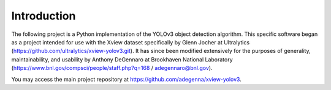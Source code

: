 Introduction
=====================

The following project is a Python implementation of the YOLOv3 object detection algorithm. This specific software began as a project intended for use with the Xview dataset specifically by Glenn Jocher at Ultralytics (https://github.com/ultralytics/xview-yolov3.git). It has since been modified extensively for the purposes of generality, maintainability, and usability by Anthony DeGennaro at Brookhaven National Laboratory (https://www.bnl.gov/compsci/people/staff.php?q=168 / adegennaro@bnl.gov).

You may access the main project repository at https://github.com/adegenna/xview-yolov3.
